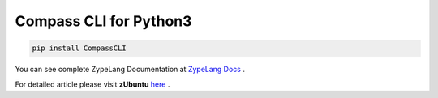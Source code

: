 .. Zype Documentation

=======================
Compass CLI for Python3
=======================

.. code-block:: shell

   pip install CompassCLI

You can see complete ZypeLang Documentation at `ZypeLang Docs <https://zype-lang.cf>`_ .

For detailed article please visit **zUbuntu** `here <https://zubuntu.zype.cf>`_ .
